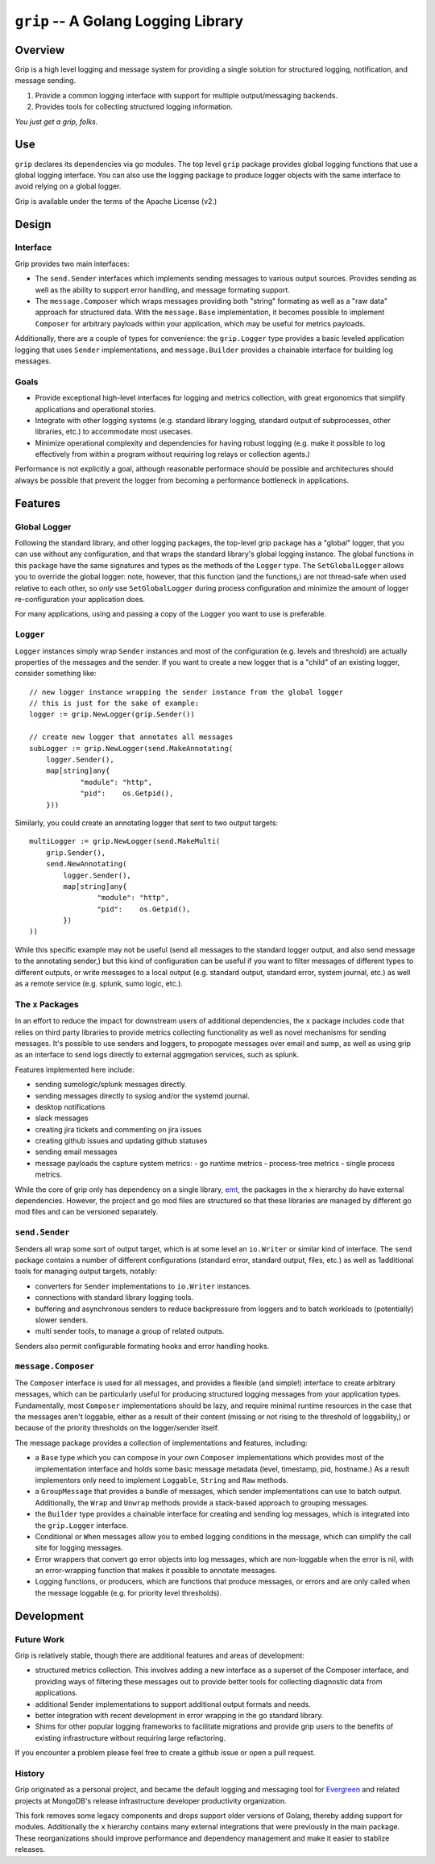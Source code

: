 ====================================
``grip`` -- A Golang Logging Library
====================================

Overview
--------

Grip is a high level logging and message system for providing a single
solution for structured logging, notification, and message sending.

#. Provide a common logging interface with support for multiple
   output/messaging backends.

#. Provides tools for collecting structured logging information.

*You just get a grip, folks.*

Use
---

``grip`` declares its dependencies via go modules. The top level ``grip``
package provides global logging functions that use a global logging
interface. You can also use the logging package to produce logger objects with
the same interface to avoid relying on a global logger.

Grip is available under the terms of the Apache License (v2.)

Design
------

Interface
~~~~~~~~~

Grip provides two main interfaces:

- The ``send.Sender`` interfaces which implements sending messages to various
  output sources. Provides sending as well as the ability to support error
  handling, and message formating support.

- The ``message.Composer`` which wraps messages providing both "string"
  formating as well as a "raw data" approach for structured data. With the
  ``message.Base`` implementation, it becomes possible to implement
  ``Composer`` for arbitrary payloads within your application, which may be
  useful for metrics payloads.

Additionally, there are a couple of types for convenience: the ``grip.Logger``
type provides a basic leveled application logging that uses ``Sender``
implementations, and ``message.Builder`` provides a chainable interface for
building log messages.

Goals
~~~~~

- Provide exceptional high-level interfaces for logging and metrics
  collection, with great ergonomics that simplify applications and
  operational stories.

- Integrate with other logging systems (e.g. standard library logging,
  standard output of subprocesses, other libraries, etc.) to accommodate most
  usecases.

- Minimize operational complexity and dependencies for having robust logging
  (e.g. make it possible to log effectively from within a program without
  requiring log relays or collection agents.)

Performance is not explicitly a goal, although reasonable performace should be
possible and architectures should always be possible that prevent the logger
from becoming a performance bottleneck in applications.

Features
--------

Global Logger
~~~~~~~~~~~~~

Following the standard library, and other logging packages, the top-level grip
package has a "global" logger, that you can use without any configuration, and
that wraps the standard library's global logging instance. The global
functions in this package have the same signatures and types as the methods of
the ``Logger`` type. The ``SetGlobalLogger`` allows you to override the global
logger: note, however, that this function (and the functions,) are not
thread-safe when used relative to each other, so *only* use
``SetGlobalLogger`` during process configuration and minimize the amount of
logger re-configuration your application does.

For many applications, using and passing a copy of the ``Logger`` you want to
use is preferable.

``Logger``
~~~~~~~~~~

``Logger`` instances simply wrap ``Sender`` instances and most of the
configuration (e.g. levels and threshold) are actually properties of the
messages and the sender. If you want to create a new logger that is a "child"
of an existing logger, consider something like: ::

    // new logger instance wrapping the sender instance from the global logger
    // this is just for the sake of example:
    logger := grip.NewLogger(grip.Sender())

    // create new logger that annotates all messages
    subLogger := grip.NewLogger(send.MakeAnnotating(
	logger.Sender(),
	map[string]any{
		"module": "http",
		"pid":    os.Getpid(),
	}))


Similarly, you could create an annotating logger that sent to two output
targets: ::

    multiLogger := grip.NewLogger(send.MakeMulti(
	grip.Sender(),
	send.NewAnnotating(
	    logger.Sender(),
	    map[string]any{
		    "module": "http",
		    "pid":    os.Getpid(),
	    })
    ))

While this specific example may not be useful (send all messages to the
standard logger output, and also send message to the annotating sender,) but
this kind of configuration can be useful if you want to filter messages of
different types to different outputs, or write messages to a local output
(e.g. standard output, standard error, system journal, etc.) as well as a
remote service (e.g. splunk, sumo logic, etc.).

The ``x`` Packages
~~~~~~~~~~~~~~~~~~

In an effort to reduce the impact for downstream users of additional
dependencies, the ``x`` package includes code that relies on third party
libraries to provide metrics collecting functionality as well as novel
mechanisms for sending messages. It's possible to use senders and loggers, to
propogate messages over email and sump, as well as using grip as an interface
to send logs directly to external aggregation services, such as splunk.

Features implemented here include:

- sending sumologic/splunk messages directly.
- sending messages directly to syslog and/or the systemd journal.
- desktop notifications
- slack messages
- creating jira tickets and commenting on jira issues
- creating github issues and updating github statuses
- sending email messages
- message payloads the capture system metrics:
  - go runtime metrics
  - process-tree metrics
  - single process metrics.

While the core of grip only has dependency on a single library, `emt
<github.com/tychoish/emt>`_, the packages in the ``x`` hierarchy do have
external dependencies. However, the project and go mod files are structured so
that these libraries are managed by different go mod files and can be
versioned separately.

``send.Sender``
~~~~~~~~~~~~~~~

Senders all wrap some sort of output target, which is at some level an
``io.Writer`` or similar kind of interface. The ``send`` package contains a
number of different configurations (standard error, standard output, files,
etc.) as well as 1additional tools for managing output targets, notably:

- converters for ``Sender`` implementations to ``io.Writer``
  instances.

- connections with standard library logging tools.

- buffering and asynchronous senders to reduce backpressure from loggers and
  to batch workloads to (potentially) slower senders.

- multi sender tools, to manage a group of related outputs.

Senders also permit configurable formating hooks and error handling hooks.

``message.Composer``
~~~~~~~~~~~~~~~~~~~~

The ``Composer`` interface is used for all messages, and provides a flexible
(and simple!) interface to create arbitrary messages, which can be
particularly useful for producing structured logging messages from your
application types. Fundamentally, most ``Composer`` implementations should be lazy,
and require minimal runtime resources in the case that the messages aren't
loggable, either as a result of their content (missing or not rising to the
threshold of loggability,) or because of the priority thresholds on the
logger/sender itself.

The message package provides a collection of implementations and features,
including:

- a ``Base`` type which you can compose in your own ``Composer``
  implementations which provides most of the implementation interface and
  holds some basic message metadata (level, timestamp, pid, hostname.) As a
  result implementors only need to implement ``Loggable``, ``String`` and
  ``Raw`` methods.

- a ``GroupMessage`` that provides a bundle of messages, which sender
  implementations can use to batch output. Additionally, the ``Wrap`` and
  ``Unwrap`` methods provide a stack-based approach to grouping messages.

- the ``Builder`` type provides a chainable interface for creating and sending
  log messages, which is integrated into the ``grip.Logger`` interface.

- Conditional or ``When`` messages allow you to embed logging conditions in
  the message, which can simplify the call site for logging messages.

- Error wrappers that convert go error objects into log messages, which are
  non-loggable when the error is nil, with an error-wrapping function that
  makes it possible to annotate messages.

- Logging functions, or producers, which are functions that produce messages,
  or errors and are only called when the message loggable (e.g. for priority
  level thresholds).

Development
-----------

Future Work
~~~~~~~~~~~

Grip is relatively stable, though there are additional features and areas of
development:

- structured metrics collection. This involves adding a new interface as a
  superset of the Composer interface, and providing ways of filtering these
  messages out to provide better tools for collecting diagnostic data from
  applications.

- additional Sender implementations to support additional output formats and
  needs.

- better integration with recent development in error wrapping in the go
  standard library.

- Shims for other popular logging frameworks to facilitate migrations and
  provide grip users to the benefits of existing infrastructure without
  requiring large refactoring.

If you encounter a problem please feel free to create a github issue or open a
pull request.

History
~~~~~~~

Grip originated as a personal project, and became the default logging and
messaging tool for `Evergreen <https://github.com/evergreen-ci/>`_ and related
projects at MongoDB's release infrastructure developer productivity
organization.

This fork removes some legacy components and drops support older versions of
Golang, thereby adding support for modules. Additionally the ``x`` hierarchy
contains many external integrations that were previously in the main
package. These reorganizations should improve performance and dependency
management and make it easier to stablize releases.
